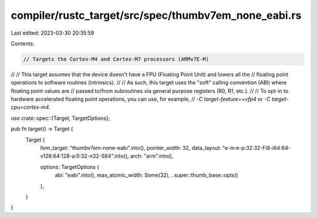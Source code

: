 compiler/rustc_target/src/spec/thumbv7em_none_eabi.rs
=====================================================

Last edited: 2023-03-30 20:35:59

Contents:

.. code-block:: rs

    // Targets the Cortex-M4 and Cortex-M7 processors (ARMv7E-M)
//
// This target assumes that the device doesn't have a FPU (Floating Point Unit) and lowers all the
// floating point operations to software routines (intrinsics).
//
// As such, this target uses the "soft" calling convention (ABI) where floating point values are
// passed to/from subroutines via general purpose registers (R0, R1, etc.).
//
// To opt-in to hardware accelerated floating point operations, you can use, for example,
// `-C target-feature=+vfp4` or `-C target-cpu=cortex-m4`.

use crate::spec::{Target, TargetOptions};

pub fn target() -> Target {
    Target {
        llvm_target: "thumbv7em-none-eabi".into(),
        pointer_width: 32,
        data_layout: "e-m:e-p:32:32-Fi8-i64:64-v128:64:128-a:0:32-n32-S64".into(),
        arch: "arm".into(),

        options: TargetOptions {
            abi: "eabi".into(),
            max_atomic_width: Some(32),
            ..super::thumb_base::opts()
        },
    }
}


